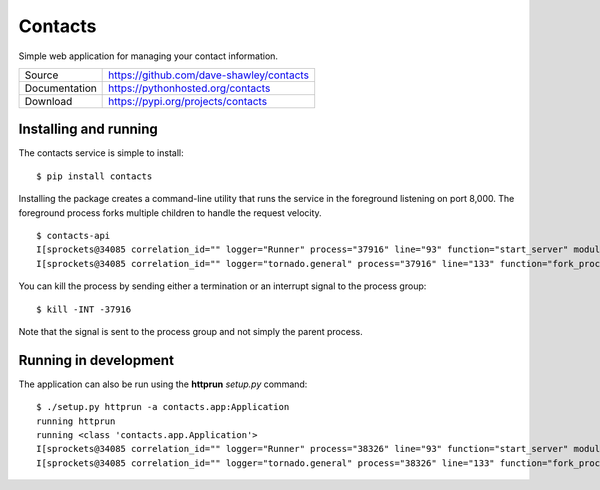 ========
Contacts
========

Simple web application for managing your contact information.

+---------------+------------------------------------------+
| Source        | https://github.com/dave-shawley/contacts |
+---------------+------------------------------------------+
| Documentation | https://pythonhosted.org/contacts        |
+---------------+------------------------------------------+
| Download      | https://pypi.org/projects/contacts       |
+---------------+------------------------------------------+

Installing and running
======================
The contacts service is simple to install::

   $ pip install contacts

Installing the package creates a command-line utility that runs the service
in the foreground listening on port 8,000.  The foreground process forks
multiple children to handle the request velocity.
::

   $ contacts-api
   I[sprockets@34085 correlation_id="" logger="Runner" process="37916" line="93" function="start_server" module="runner"] starting processes on port 8000
   I[sprockets@34085 correlation_id="" logger="tornado.general" process="37916" line="133" function="fork_processes" module="process"] Starting 8 processes

You can kill the process by sending either a termination or an interrupt
signal to the process group::

   $ kill -INT -37916

Note that the signal is sent to the process group and not simply the parent
process.

Running in development
======================
The application can also be run using the **httprun** *setup.py* command::

   $ ./setup.py httprun -a contacts.app:Application
   running httprun
   running <class 'contacts.app.Application'>
   I[sprockets@34085 correlation_id="" logger="Runner" process="38326" line="93" function="start_server" module="runner"] starting processes on port 8000
   I[sprockets@34085 correlation_id="" logger="tornado.general" process="38326" line="133" function="fork_processes" module="process"] Starting 8 processes


